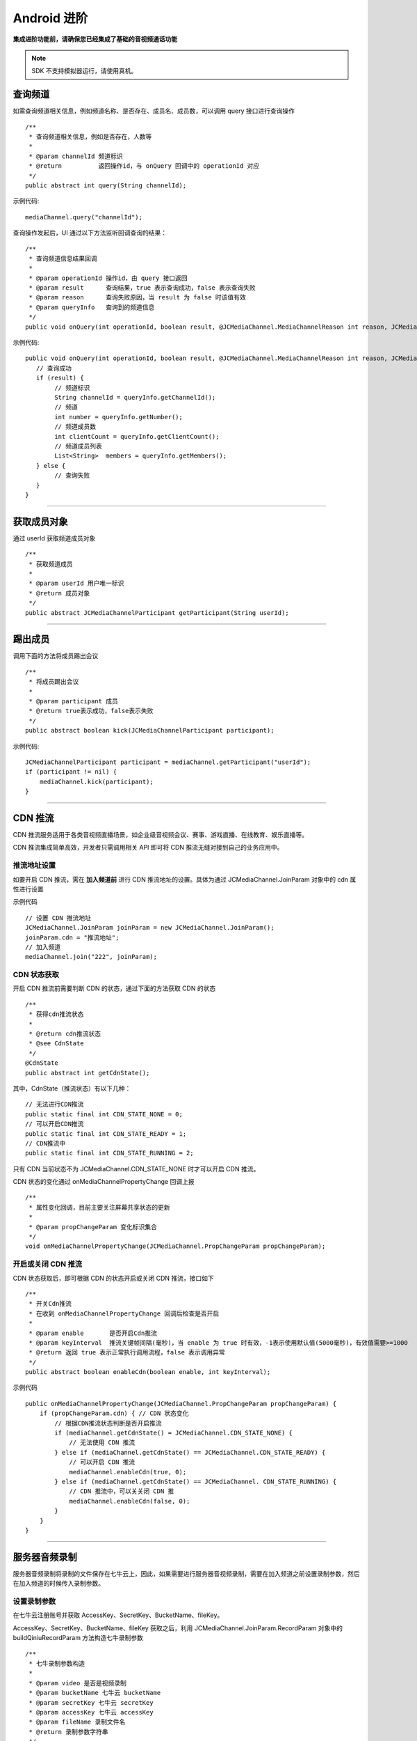 Android 进阶
=========================

.. highlight:: java

**集成进阶功能前，请确保您已经集成了基础的音视频通话功能**

.. note:: SDK 不支持模拟器运行，请使用真机。

.. _查询频道(android):

查询频道
---------------------------

如需查询频道相关信息，例如频道名称、是否存在、成员名、成员数，可以调用 query 接口进行查询操作
::

    /**
     * 查询频道相关信息，例如是否存在，人数等
     *
     * @param channelId 频道标识
     * @return          返回操作id，与 onQuery 回调中的 operationId 对应
     */
    public abstract int query(String channelId);

示例代码::

    mediaChannel.query("channelId");

查询操作发起后，UI 通过以下方法监听回调查询的结果：
::

    /**
     * 查询频道信息结果回调
     *
     * @param operationId 操作id，由 query 接口返回
     * @param result      查询结果，true 表示查询成功，false 表示查询失败
     * @param reason      查询失败原因，当 result 为 false 时该值有效
     * @param queryInfo   查询到的频道信息
     */
    public void onQuery(int operationId, boolean result, @JCMediaChannel.MediaChannelReason int reason, JCMediaChannelQueryInfo queryInfo);


示例代码::

    public void onQuery(int operationId, boolean result, @JCMediaChannel.MediaChannelReason int reason, JCMediaChannelQueryInfo queryInfo) {
       // 查询成功
       if (result) {
            // 频道标识
            String channelId = queryInfo.getChannelId();
            // 频道
            int number = queryInfo.getNumber();
            // 频道成员数
            int clientCount = queryInfo.getClientCount();
            // 频道成员列表
            List<String>  members = queryInfo.getMembers();
       } else {
            // 查询失败
       }
    }


^^^^^^^^^^^^^^^^^^^^^^^^^^^

.. _获取成员(android):

获取成员对象
---------------------------

通过 userId 获取频道成员对象
::

    /**
     * 获取频道成员
     *
     * @param userId 用户唯一标识
     * @return 成员对象
     */
    public abstract JCMediaChannelParticipant getParticipant(String userId);

^^^^^^^^^^^^^^^^^^^^^^^^^^^

.. _踢出成员(android):

踢出成员
---------------------------

调用下面的方法将成员踢出会议
::

    /**
     * 将成员踢出会议
     *
     * @param participant 成员
     * @return true表示成功，false表示失败
     */
    public abstract boolean kick(JCMediaChannelParticipant participant);

示例代码::

    JCMediaChannelParticipant participant = mediaChannel.getParticipant("userId");
    if (participant != nil) {
        mediaChannel.kick(participant);
    }

^^^^^^^^^^^^^^^^^^^^^^^^^^^

.. _CDN 推流(android):

CDN 推流
----------------------

CDN 推流服务适用于各类音视频直播场景，如企业级音视频会议、赛事、游戏直播、在线教育、娱乐直播等。

CDN 推流集成简单高效，开发者只需调用相关 API 即可将 CDN 推流无缝对接到自己的业务应用中。

推流地址设置
>>>>>>>>>>>>>>>>>>>>>>>>>>>>>>>

如要开启 CDN 推流，需在 **加入频道前** 进行 CDN 推流地址的设置。具体为通过 JCMediaChannel.JoinParam 对象中的 cdn 属性进行设置

示例代码
::

    // 设置 CDN 推流地址
    JCMediaChannel.JoinParam joinParam = new JCMediaChannel.JoinParam();
    joinParam.cdn = "推流地址";
    // 加入频道
    mediaChannel.join("222", joinParam);


CDN 状态获取
>>>>>>>>>>>>>>>>>>>>>>>>>>>>>>>

开启 CDN 推流前需要判断 CDN 的状态，通过下面的方法获取 CDN 的状态
::

    /**
     * 获得cdn推流状态
     *
     * @return cdn推流状态
     * @see CdnState
     */
    @CdnState
    public abstract int getCdnState();

其中，CdnState（推流状态）有以下几种：
::

    // 无法进行CDN推流
    public static final int CDN_STATE_NONE = 0;
    // 可以开启CDN推流
    public static final int CDN_STATE_READY = 1;
    // CDN推流中
    public static final int CDN_STATE_RUNNING = 2;

只有 CDN 当前状态不为 JCMediaChannel.CDN_STATE_NONE 时才可以开启 CDN 推流。

CDN 状态的变化通过 onMediaChannelPropertyChange 回调上报
::

    /**
     * 属性变化回调，目前主要关注屏幕共享状态的更新
     *
     * @param propChangeParam 变化标识集合
     */
    void onMediaChannelPropertyChange(JCMediaChannel.PropChangeParam propChangeParam);


开启或关闭 CDN 推流
>>>>>>>>>>>>>>>>>>>>>>>>>>>>>>>

CDN 状态获取后，即可根据 CDN 的状态开启或关闭 CDN 推流，接口如下
::

    /**
     * 开关Cdn推流
     * 在收到 onMediaChannelPropertyChange 回调后检查是否开启
     *
     * @param enable       是否开启Cdn推流
     * @param keyInterval  推流关键帧间隔(毫秒)，当 enable 为 true 时有效，-1表示使用默认值(5000毫秒)，有效值需要>=1000
     * @return 返回 true 表示正常执行调用流程，false 表示调用异常
     */
    public abstract boolean enableCdn(boolean enable, int keyInterval);


示例代码
::

    public onMediaChannelPropertyChange(JCMediaChannel.PropChangeParam propChangeParam) {
        if (propChangeParam.cdn) { // CDN 状态变化
            // 根据CDN推流状态判断是否开启推流
            if (mediaChannel.getCdnState() = JCMediaChannel.CDN_STATE_NONE) {
                // 无法使用 CDN 推流
            } else if (mediaChannel.getCdnState() == JCMediaChannel.CDN_STATE_READY) {
                // 可以开启 CDN 推流
                mediaChannel.enableCdn(true, 0);
            } else if (mediaChannel.getCdnState() == JCMediaChannel. CDN_STATE_RUNNING) {
                // CDN 推流中，可以关关闭 CDN 推
                mediaChannel.enableCdn(false, 0);
            }
        }
    }


^^^^^^^^^^^^^^^^^^^^^^^^^^^^^^^^^^^^

.. _音频录制(android):

服务器音频录制
----------------------

服务器音频录制将录制的文件保存在七牛云上，因此，如果需要进行服务器音视频录制，需要在加入频道之前设置录制参数，然后在加入频道的时候传入录制参数。

设置录制参数
>>>>>>>>>>>>>>>>>>>>>>>>>>>>>>>

在七牛云注册账号并获取 AccessKey、SecretKey、BucketName、fileKey。

AccessKey、SecretKey、BucketName、fileKey 获取之后，利用 JCMediaChannel.JoinParam.RecordParam 对象中的 buildQiniuRecordParam 方法构造七牛录制参数
::

        /**
         * 七牛录制参数构造
         *
         * @param video 是否是视频录制
         * @param bucketName 七牛云 bucketName
         * @param secretKey 七牛云 secretKey
         * @param accessKey 七牛云 accessKey
         * @param fileName 录制文件名
         * @return 录制参数字符串
         */
        public static String buildQiniuRecordParam(boolean video, String bucketName, String secretKey, String accessKey, String fileName)


录制参数构造之后，**在加入频道之前** 通过 JCMediaChannel.JoinParam.RecordParam 对象传入录制参数。

其中，JCMediaChannel.JoinParam.RecordParam 对象有以下属性：

::

        /**
         * 录制字符串
         */
        public String recordString;


示例代码::

    // 设置录制参数
    JCMediaChannel.JoinParam joinParam = new JCMediaChannel.JoinParam();
    joinParam.record = new JCMediaChannel.RecordParam();
    joinParam.record.recordString = JCMediaChannel.RecordParam.buildQiniuRecordParam(false, bucketName, secretKey, accessKey, fileName);

.. note:: 

       音频录制时，需要将构造方法中的 video 值设为 false。


获取录制状态
>>>>>>>>>>>>>>>>>>>>>>>>>>>>>>>

录制参数设置好后，需要根据目前的录制状态来判断是否启音视频录制。获取频录制状态接口如下
::

    /**
     * 获取频录制状态
     *
     * @return 视频录制状态
     * @see RecordState
     */
    @RecordState
    public abstract int getRecordState();


其中，RecordState 有以下几种：
::

    /**
     * 无法进行视频录制
     */
    public static final int RECORD_STATE_NONE = 0;
    /**
     * 可以开启视频录制
     */
    public static final int RECORD_STATE_READY = 1;
    /**
     * 视频录制中
     */
    public static final int RECORD_STATE_RUNNING = 2;


录制状态的变化通过 onMediaChannelPropertyChange 回调上报
::

    /**
     * 属性变化回调，目前主要关注屏幕共享状态的更新
     *
     * @param propChangeParam 变化标识集合
     */
    void onMediaChannelPropertyChange(JCMediaChannel.PropChangeParam propChangeParam);


开启或关闭音视频录制
>>>>>>>>>>>>>>>>>>>>>>>>>>>>>>>

录制状态获取后，即可根据录制状态调用下面的接口开启或关闭音视频录制
::

    /**
     * 开关视频录制
     *
     * @param enable 是否开启视频录制
     * @param recordParam 录制参数，当 enable 为 true 时，可以更改由 join 时传入的录制参数，不需更改则填 null
     * @return 返回 true 表示正常执行调用流程，false 表示调用异常
     */
    public abstract boolean enableRecord(boolean enable, RecordParam recordParam);


示例代码::


    public void onMediaChannelPropertyChange(JCMediaChannel.PropChangeParam propChangeParam) {
        if (changeParam.record) { // 录制状态变化
            // 根据音视频录制状态判断是否开启音视频录制
            if (mediaChannel.getRecordState() = JCMediaChannel.RECORD_STATE_NONE) {
                // 无法进行音视频录制
            } else if (mediaChannel.getRecordState() = JCMediaChannel.RECORD_STATE_READY) {
                // 可以开启音视频录制
                mediaChannel.enableRecord(true, null);
            } else if (mediaChannel.getRecordState() = JCMediaChannel.RECORD_STATE_RUNNING) {
                // 音视频录制中，可以关闭音视频录制
                mediaChannel.enableRecord(false, null);
            }
        }
    }


^^^^^^^^^^^^^^^^^^^^^^^^^^^^^^^^

.. _发送消息(android):

发送消息
----------------------

如果想在频道中给其他成员发送消息，可以调用下面的接口
::

    /**
     * 发送消息
     *
     * @param type     消息类型
     * @param content  消息内容，当 toUserId 不为 null 时，content 不能大于 4k
     * @param toUserId 接收者id，null则发给频道所有人员
     * @return true表示成功，false表示失败
     */
    public abstract boolean sendMessage(String type, String content, String toUserId);

其中，消息类型（type）为自定义类型。


示例代码::

    public void onJoin(boolean result, @JCMediaChannel.MediaChannelReason int reason, String channelId) {
        // 发送给所有成员
        mediaChannel.sendMessage("text", "content", null);
        // 发送给某个成员
        mediaChannel.sendMessage("text", "content", "userId");
    }

当频道中的其他成员收到消息时会收到 onMessageReceive 回调
::

    /**
     * 接收频道消息的回调
     *
     * @param type          消息类型
     * @param content       消息内容
     * @param fromUserId    消息发送成员的userId
     */
    public void onMessageReceive(String type, String content, String fromUserId);


^^^^^^^^^^^^^^^^^^^^^^^^^^^^^^^^^

.. _Sip 邀请(android):

Sip 邀请
----------------------

利用 JC SDK 可以轻松实现多方音视频通话，但是如果出现用户所处的网络条件不好甚至没有网络条件的时候，就可以通过 PSTN 拨打 Sip 电话加入通话。

Sip 呼叫流程如下：

.. image:: images/sipworkflow.png

- Client 终端通过呼叫 Sip 用户号码邀请 Sip 用户加入频道；

- Sip 网关将 Sip 号码发送给 PSTN；

- PSTN 收到被邀请 Sip 号码后，登录该账号并加入频道；

- PSTN 加入频道成功后，向落地网关呼叫被邀请 Sip 号码；

- 落地网关呼叫 Sip 号码；

- Sip 用户接通后，PSTN 状态改变，频道中其他成员收到 PSTN 状态改变的回调。

邀请 Sip 用户，接口如下
::

    /**
     * 邀请Sip用户，一般用于对接落地网关等
     *
     * @param userId    一般为号码
     * @param sipParam  sip参数对象
     * @return          成功返回值 >= 0，失败返回 -1
     */
    public abstract int inviteSipUser(String userId, SipParam sipParam);

其中，SipParam 对象有以下属性
::

        // SIP呼叫 主叫号码
        public String callerNumber = "";
        // 核心网ID
        public String coreNetwork = "";
        // 额外信息
        public Extra extra;

Extra 有以下属性和方法
::

    // JCMediaChannel.inviteSipUser 参数 userId 是号码还是 sipUri
    public boolean sipUri;
    // sipUri 为 true 才生效，决定 sip 信令是否路由到 userId 的 sip 域里
    public boolean route;
    // sip用户加入会议后的昵称
    public String displayName;
    // JCMediaChannel.inviteSipUser 参数 userId 是否为 Mcu 会议
    public boolean mcu;
    // 是否需要视频接入
    public boolean video;
    // dtmf 密码
    public String dtmfPassowrd;

    // 生成json字符串
    public String toParamString()

示例代码
::

    JCMediaChannel.SipParam sipParam = new JCMediaChannel.SipParam();
    sipParam.callerNumber = "ConfSipCallerNumber";
    sipParam.coreNetwork = "ConfSipCoreNetwork";
    sipParam.extra = new JCMediaChannel.SipParam.Extra();
    sipParam.extra.sipUri = "ConfSipSipUri";
    sipParam.extra.route = "ConfSipRoute";
    sipParam.extra.mcu = "ConfSipMcu";
    sipParam.extra.video = "ConfSipVideo";
    sipParam.extra.displayName = "ConfSipDisplayName";
    sipParam.extra.dtmfPassowrd = "ConfSipDtmfPassowrd";
    mediaChannel.inviteSipUser("userId", sipParam);

